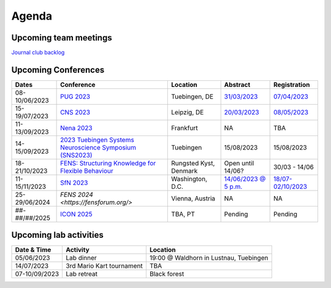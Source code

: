 Agenda
=====

.. _team-meetings:

Upcoming team meetings
------------

.. list-table::
  :widths: auto
  :header-rows: 1

  * - Date & Time
    - Activity
    - Presenter
    - Topic

`Journal club backlog <https://docs.google.com/document/d/1bJqVSzknrPOcIwVknGQa5QZWWZV_vq9BLMu3w0eH9Jg/edit#>`_

.. _conferences:

Upcoming Conferences
------------

.. list-table::
  :widths: auto
  :header-rows: 1

  * - Dates
    - Conference
    - Location
    - Abstract
    - Registration
  * - 08-10/06/2023
    - `PUG 2023 <https://pug2023.de/home/en/>`_
    - Tuebingen, DE
    - `31/03/2023 <https://pug2023.de/home/en/einreichung/>`_
    - `07/04/2023 <https://pug2023.de/home/en/registrierung/>`_
  * - 15-19/07/2023
    - `CNS 2023 <https://ocns.memberclicks.net/cns-2023-quick>`_
    - Leipzig, DE
    - `20/03/2023 <https://ocns.memberclicks.net/cns-2023-abstract-submission>`_
    - `08/05/2023 <https://ocns.memberclicks.net/cns-2023-registration#!/>`_
  * - 11-13/09/2023
    - `Nena 2023 <https://nenaconference.wordpress.com/>`_
    - Frankfurt
    - NA
    - TBA
  * - 14-15/09/2023
    - `2023 Tuebingen Systems Neuroscience Symposium (SNS2023) <http://meg.medizin.uni-tuebingen.de/2023/>`_
    - Tuebingen
    - 15/08/2023
    - 15/08/2023
  * - 18-21/10/2023
    - `FENS: Structuring Knowledge for Flexible Behaviour <https://www.fens.org/news-activities/fens-and-societies-calendar/meeting-event/the-brain-conference-structuring-knowledge-for-flexible-behaviour>`_
    - Rungsted Kyst, Denmark
    - Open until 14/06?
    - 30/03 - 14/06
  * - 11-15/11/2023
    - `SfN 2023 <https://www.sfn.org/>`_
    - Washington, D.C.
    - `14/06/2023 @ 5 p.m. <https://www.sfn.org/meetings/neuroscience-2023/call-for-abstracts>`_
    - `18/07-02/10/2023 <https://www.sfn.org/meetings/neuroscience-2023/registration/registration-fees>`_
  * - 25-29/06/2024
    - `FENS 2024 <https://fensforum.org/>`
    - Vienna, Austria
    - NA
    - NA
  * - ##-##/##/2025
    - `ICON 2025 <https://twitter.com/ICON2020FIN/status/1528327737148166144>`_
    - TBA, PT
    - Pending
    - Pending


.. _lab-activities:

Upcoming lab activities
------------

.. list-table::
  :widths: auto
  :header-rows: 1

  * - Date & Time
    - Activity
    - Location
  * - 05/06/2023
    - Lab dinner
    - 19:00 @ Waldhorn in Lustnau, Tuebingen
  * - 14/07/2023
    - 3rd Mario Kart tournament
    - TBA
  * - 07-10/09/2023
    - Lab retreat
    - Black forest
